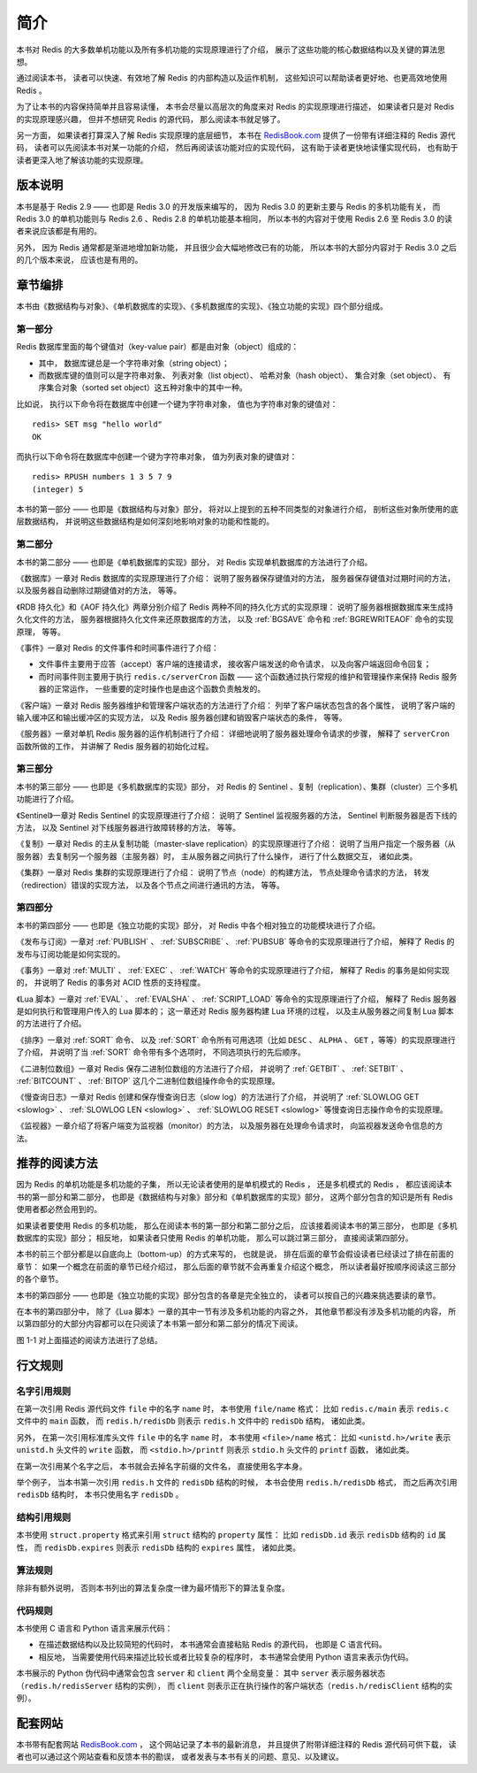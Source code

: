 简介
=========

本书对 Redis 的大多数单机功能以及所有多机功能的实现原理进行了介绍，
展示了这些功能的核心数据结构以及关键的算法思想。

通过阅读本书，
读者可以快速、有效地了解 Redis 的内部构造以及运作机制，
这些知识可以帮助读者更好地、也更高效地使用 Redis 。

为了让本书的内容保持简单并且容易读懂，
本书会尽量以高层次的角度来对 Redis 的实现原理进行描述，
如果读者只是对 Redis 的实现原理感兴趣，
但并不想研究 Redis 的源代码，
那么阅读本书就足够了。

另一方面，
如果读者打算深入了解 Redis 实现原理的底层细节，
本书在 `RedisBook.com <http://RedisBook.com>`_ 提供了一份带有详细注释的 Redis 源代码，
读者可以先阅读本书对某一功能的介绍，
然后再阅读该功能对应的实现代码，
这有助于读者更快地读懂实现代码，
也有助于读者更深入地了解该功能的实现原理。


.. _intro_version:

版本说明
--------------

本书是基于 Redis 2.9  ——
也即是 Redis 3.0 的开发版来编写的，
因为 Redis 3.0 的更新主要与 Redis 的多机功能有关，
而 Redis 3.0 的单机功能则与 Redis 2.6 、Redis 2.8 的单机功能基本相同，
所以本书的内容对于使用 Redis 2.6 至 Redis 3.0 的读者来说应该都是有用的。

另外，
因为 Redis 通常都是渐进地增加新功能，
并且很少会大幅地修改已有的功能，
所以本书的大部分内容对于 Redis 3.0 之后的几个版本来说，
应该也是有用的。


.. _intro_chapters:

章节编排
--------------

本书由《数据结构与对象》、《单机数据库的实现》、《多机数据库的实现》、《独立功能的实现》四个部分组成。


第一部分
^^^^^^^^^^^^^^^^^^^

Redis 数据库里面的每个键值对（key-value pair）都是由对象（object）组成的：

- 其中，
  数据库键总是一个字符串对象（string object）；

- 而数据库键的值则可以是字符串对象、
  列表对象（list object）、
  哈希对象（hash object）、
  集合对象（set object）、
  有序集合对象（sorted set object）这五种对象中的其中一种。

比如说，
执行以下命令将在数据库中创建一个键为字符串对象，
值也为字符串对象的键值对：

::

    redis> SET msg "hello world"
    OK

而执行以下命令将在数据库中创建一个键为字符串对象，
值为列表对象的键值对：

::

    redis> RPUSH numbers 1 3 5 7 9
    (integer) 5

本书的第一部分 —— 也即是《数据结构与对象》部分，
将对以上提到的五种不同类型的对象进行介绍，
剖析这些对象所使用的底层数据结构，
并说明这些数据结构是如何深刻地影响对象的功能和性能的。


第二部分
^^^^^^^^^^^^^^^^^^^^

本书的第二部分 —— 也即是《单机数据库的实现》部分，
对 Redis 实现单机数据库的方法进行了介绍。

《数据库》一章对 Redis 数据库的实现原理进行了介绍：
说明了服务器保存键值对的方法，
服务器保存键值对过期时间的方法，
以及服务器自动删除过期键值对的方法，
等等。

《RDB 持久化》和《AOF 持久化》两章分别介绍了 Redis 两种不同的持久化方式的实现原理：
说明了服务器根据数据库来生成持久化文件的方法，
服务器根据持久化文件来还原数据库的方法，
以及 :ref:`BGSAVE` 命令和 :ref:`BGREWRITEAOF` 命令的实现原理，
等等。

《事件》一章对 Redis 的文件事件和时间事件进行了介绍：

- 文件事件主要用于应答（accept）客户端的连接请求，
  接收客户端发送的命令请求，
  以及向客户端返回命令回复；

- 而时间事件则主要用于执行 ``redis.c/serverCron`` 函数 ——
  这个函数通过执行常规的维护和管理操作来保持 Redis 服务器的正常运作，
  一些重要的定时操作也是由这个函数负责触发的。

《客户端》一章对 Redis 服务器维护和管理客户端状态的方法进行了介绍：
列举了客户端状态包含的各个属性，
说明了客户端的输入缓冲区和输出缓冲区的实现方法，
以及 Redis 服务器创建和销毁客户端状态的条件，
等等。

《服务器》一章对单机 Redis 服务器的运作机制进行了介绍：
详细地说明了服务器处理命令请求的步骤，
解释了 ``serverCron`` 函数所做的工作，
并讲解了 Redis 服务器的初始化过程。


第三部分
^^^^^^^^^^^^^^^^^^^^^

本书的第三部分 —— 也即是《多机数据库的实现》部分，
对 Redis 的 Sentinel 、复制（replication）、集群（cluster）三个多机功能进行了介绍。

《Sentinel》一章对 Redis Sentinel 的实现原理进行了介绍：
说明了 Sentinel 监视服务器的方法，
Sentinel 判断服务器是否下线的方法，
以及 Sentinel 对下线服务器进行故障转移的方法，
等等。

《复制》一章对 Redis 的主从复制功能（master-slave replication）的实现原理进行了介绍：
说明了当用户指定一个服务器（从服务器）去复制另一个服务器（主服务器）时，
主从服务器之间执行了什么操作，
进行了什么数据交互，
诸如此类。

《集群》一章对 Redis 集群的实现原理进行了介绍：
说明了节点（node）的构建方法，
节点处理命令请求的方法，
转发（redirection）错误的实现方法，
以及各个节点之间进行通讯的方法，
等等。


第四部分
^^^^^^^^^^^^^^^^^^

本书的第四部分 —— 也即是《独立功能的实现》部分，
对 Redis 中各个相对独立的功能模块进行了介绍。

《发布与订阅》一章对 :ref:`PUBLISH` 、 :ref:`SUBSCRIBE` 、 :ref:`PUBSUB` 等命令的实现原理进行了介绍，
解释了 Redis 的发布与订阅功能是如何实现的。

《事务》一章对 :ref:`MULTI` 、 :ref:`EXEC` 、 :ref:`WATCH` 等命令的实现原理进行了介绍，
解释了 Redis 的事务是如何实现的，
并说明了 Redis 的事务对 ACID 性质的支持程度。

《Lua 脚本》一章对 :ref:`EVAL` 、 :ref:`EVALSHA` 、 :ref:`SCRIPT_LOAD` 等命令的实现原理进行了介绍，
解释了 Redis 服务器是如何执行和管理用户传入的 Lua 脚本的；
这一章还对 Redis 服务器构建 Lua 环境的过程，
以及主从服务器之间复制 Lua 脚本的方法进行了介绍。

《排序》一章对 :ref:`SORT` 命令、
以及 :ref:`SORT` 命令所有可用选项（比如 ``DESC`` 、 ``ALPHA`` 、 ``GET`` ，等等）的实现原理进行了介绍，
并说明了当 :ref:`SORT` 命令带有多个选项时，
不同选项执行的先后顺序。

《二进制位数组》一章对 Redis 保存二进制位数组的方法进行了介绍，
并说明了 :ref:`GETBIT` 、 :ref:`SETBIT` 、 :ref:`BITCOUNT` 、 :ref:`BITOP` 这几个二进制位数组操作命令的实现原理。

《慢查询日志》一章对 Redis 创建和保存慢查询日志（slow log）的方法进行了介绍，
并说明了 :ref:`SLOWLOG GET <slowlog>` 、 :ref:`SLOWLOG LEN <slowlog>` 、 :ref:`SLOWLOG RESET <slowlog>` 等慢查询日志操作命令的实现原理。

《监视器》一章介绍了将客户端变为监视器（monitor）的方法，
以及服务器在处理命令请求时，
向监视器发送命令信息的方法。


.. _intro_how_to_read:

推荐的阅读方法
---------------

因为 Redis 的单机功能是多机功能的子集，
所以无论读者使用的是单机模式的 Redis ，
还是多机模式的 Redis ，
都应该阅读本书的第一部分和第二部分，
也即是《数据结构与对象》部分和《单机数据库的实现》部分，
这两个部分包含的知识是所有 Redis 使用者都必然会用到的。

如果读者要使用 Redis 的多机功能，
那么在阅读本书的第一部分和第二部分之后，
应该接着阅读本书的第三部分，
也即是《多机数据库的实现》部分；
相反地，
如果读者只使用 Redis 的单机功能，
那么可以跳过第三部分，
直接阅读第四部分。

本书的前三个部分都是以自底向上（bottom-up）的方式来写的，
也就是说，
排在后面的章节会假设读者已经读过了排在前面的章节：
如果一个概念在前面的章节已经介绍过，
那么后面的章节就不会再重复介绍这个概念，
所以读者最好按顺序阅读这三部分的各个章节。

本书的第四部分 —— 也即是《独立功能的实现》部分包含的各章是完全独立的，
读者可以按自己的兴趣来挑选要读的章节。

在本书的第四部分中，
除了《Lua 脚本》一章的其中一节有涉及多机功能的内容之外，
其他章节都没有涉及多机功能的内容，
所以第四部分的大部分内容都可以在只阅读了本书第一部分和第二部分的情况下阅读。

图 1-1 对上面描述的阅读方法进行了总结。

.. graphviz::

    digraph {

        label = "\n 图 1-1    推荐的阅读方法"

        node [shape = box]

        read_part_one [label = "按顺序阅读《数据结构与对象》部分的所有章节"]

        read_part_two [label = "按顺序阅读《单机数据库的实现》部分的所有章节"]

        multi_or_not [label = "你要用到 Redis 的\n多机功能吗？", shape = diamond]

        read_part_three [label = "按顺序阅读《多机数据库的实现》部分的所有章节"]

        read_part_four [label = "挑选《独立功能的实现》部分中\n你喜欢的章节来进行阅读"]

        read_part_one -> read_part_two -> multi_or_not;

        multi_or_not -> read_part_three [label = "是"]

        multi_or_not -> read_part_four [label = "否"]

        read_part_three -> read_part_four

    }


.. _intro_rules:

行文规则
--------------

名字引用规则
^^^^^^^^^^^^^^^^

在第一次引用 Redis 源代码文件 ``file`` 中的名字 ``name`` 时，
本书使用 ``file/name`` 格式：
比如 ``redis.c/main`` 表示 ``redis.c`` 文件中的 ``main`` 函数，
而 ``redis.h/redisDb`` 则表示 ``redis.h`` 文件中的 ``redisDb`` 结构，
诸如此类。

另外，
在第一次引用标准库头文件 ``file`` 中的名字 ``name`` 时，
本书使用 ``<file>/name`` 格式：
比如 ``<unistd.h>/write`` 表示 ``unistd.h`` 头文件的 ``write`` 函数，
而 ``<stdio.h>/printf`` 则表示 ``stdio.h`` 头文件的 ``printf`` 函数，
诸如此类。

在第一次引用某个名字之后，
本书就会去掉名字前缀的文件名，
直接使用名字本身。

举个例子，
当本书第一次引用 ``redis.h`` 文件的 ``redisDb`` 结构的时候，
本书会使用 ``redis.h/redisDb`` 格式，
而之后再次引用 ``redisDb`` 结构时，
本书只使用名字 ``redisDb`` 。


结构引用规则
^^^^^^^^^^^^^^^^

本书使用 ``struct.property`` 格式来引用 ``struct`` 结构的 ``property`` 属性：
比如 ``redisDb.id`` 表示 ``redisDb`` 结构的 ``id`` 属性，
而 ``redisDb.expires`` 则表示 ``redisDb`` 结构的 ``expires`` 属性，
诸如此类。


算法规则
^^^^^^^^^^^^^^^^

除非有额外说明，
否则本书列出的算法复杂度一律为最坏情形下的算法复杂度。


代码规则
^^^^^^^^^^^^^^^^

本书使用 C 语言和 Python 语言来展示代码：

- 在描述数据结构以及比较简短的代码时，
  本书通常会直接粘贴 Redis 的源代码，
  也即是 C 语言代码。

- 相反地，
  当需要使用代码来描述比较长或者比较复杂的程序时，
  本书通常会使用 Python 语言来表示伪代码。

本书展示的 Python 伪代码中通常会包含 ``server`` 和 ``client`` 两个全局变量：
其中 ``server`` 表示服务器状态（\ ``redis.h/redisServer`` 结构的实例），
而 ``client`` 则表示正在执行操作的客户端状态（\ ``redis.h/redisClient`` 结构的实例）。


.. _intro_site:

配套网站
--------------

本书带有配套网站 `RedisBook.com <http://redisbook.com>`_ ，
这个网站记录了本书的最新消息，
并且提供了附带详细注释的 Redis 源代码可供下载，
读者也可以通过这个网站查看和反馈本书的勘误，
或者发表与本书有关的问题、意见、以及建议。
